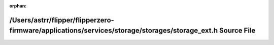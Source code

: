 .. meta::76a24f8260de2c955850c71ec729f8134ea5503756a0f523ddf66dcb93102710b7d3f9958f37a6e4bb864033bd87793aa784d23104f955b0e6f151b1a333a5c2

:orphan:

.. title:: Flipper Zero Firmware: /Users/astrr/flipper/flipperzero-firmware/applications/services/storage/storages/storage_ext.h Source File

/Users/astrr/flipper/flipperzero-firmware/applications/services/storage/storages/storage\_ext.h Source File
===========================================================================================================

.. container:: doxygen-content

   
   .. raw:: html
     :file: storage__ext_8h_source.html
